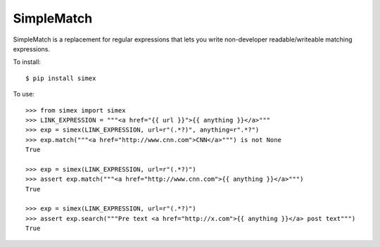 SimpleMatch
===========

SimpleMatch is a replacement for regular expressions that lets you write non-developer
readable/writeable matching expressions.

To install::

  $ pip install simex

To use::

  >>> from simex import simex
  >>> LINK_EXPRESSION = """<a href="{{ url }}">{{ anything }}</a>"""
  >>> exp = simex(LINK_EXPRESSION, url=r"(.*?)", anything=r".*?")
  >>> exp.match("""<a href="http://www.cnn.com">CNN</a>""") is not None
  True

  >>> exp = simex(LINK_EXPRESSION, url=r"(.*?)")
  >>> assert exp.match("""<a href="http://www.cnn.com">{{ anything }}</a>""")
  True

  >>> exp = simex(LINK_EXPRESSION, url=r"(.*?)")
  >>> assert exp.search("""Pre text <a href="http://x.com">{{ anything }}</a> post text""")
  True